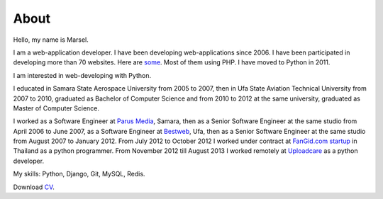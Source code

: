 =====
About
=====

Hello, my name is Marsel.

I am a web-application developer. I have been developing web-applications since 2006.
I have been participated in developing more than 70 websites. Here are some_.
Most of them using PHP. I have moved to Python in 2011.

I am interested in web-developing with Python.

I educated in Samara State Aerospace University from 2005 to 2007,
then in Ufa State Aviation Technical University from 2007 to 2010, graduated
as Bachelor of Computer Science and from 2010 to 2012 at the same university,
graduated as Master of Computer Science.

I worked as a Software Engineer at `Parus Media`_, Samara, then as
a Senior Software Engineer at the same studio from April 2006 to June 2007, as
a Software Engineer at Bestweb_, Ufa, then as a Senior Software Engineer at
the same studio from August 2007 to January 2012. From July 2012 to October
2012 I worked under contract at `FanGid.com startup`_ in Thailand as a python
programmer. From November 2012 till August 2013 I worked remotely at Uploadcare_
as a python developer.

My skills: Python, Django, Git, MySQL, Redis.

Download CV_.

.. _some: http://marselester.github.com/category/portfolio.html
.. _Parus Media: http://mediaidea.ru/
.. _Bestweb: http://bestweb.ru/
.. _FanGid.com startup: http://fangid.com/
.. _Uploadcare: https://uploadcare.com
.. _CV: https://dl.dropbox.com/u/15875449/Marsel%20Mavletkulov%20Python%20Developer.pdf
